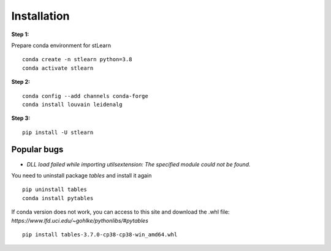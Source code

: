 .. highlight:: shell

============
Installation
============


**Step 1:**

Prepare conda environment for stLearn
::

	conda create -n stlearn python=3.8
	conda activate stlearn

**Step 2:**

::

	conda config --add channels conda-forge
	conda install louvain leidenalg

**Step 3:**
::

	pip install -U stlearn



Popular bugs
---------------

- `DLL load failed while importing utilsextension: The specified module could not be found.`

You need to uninstall package `tables` and install it again
::

	pip uninstall tables
	conda install pytables

If conda version does not work, you can access to this site and download the .whl file: `https://www.lfd.uci.edu/~gohlke/pythonlibs/#pytables`

::

	pip install tables-3.7.0-cp38-cp38-win_amd64.whl
